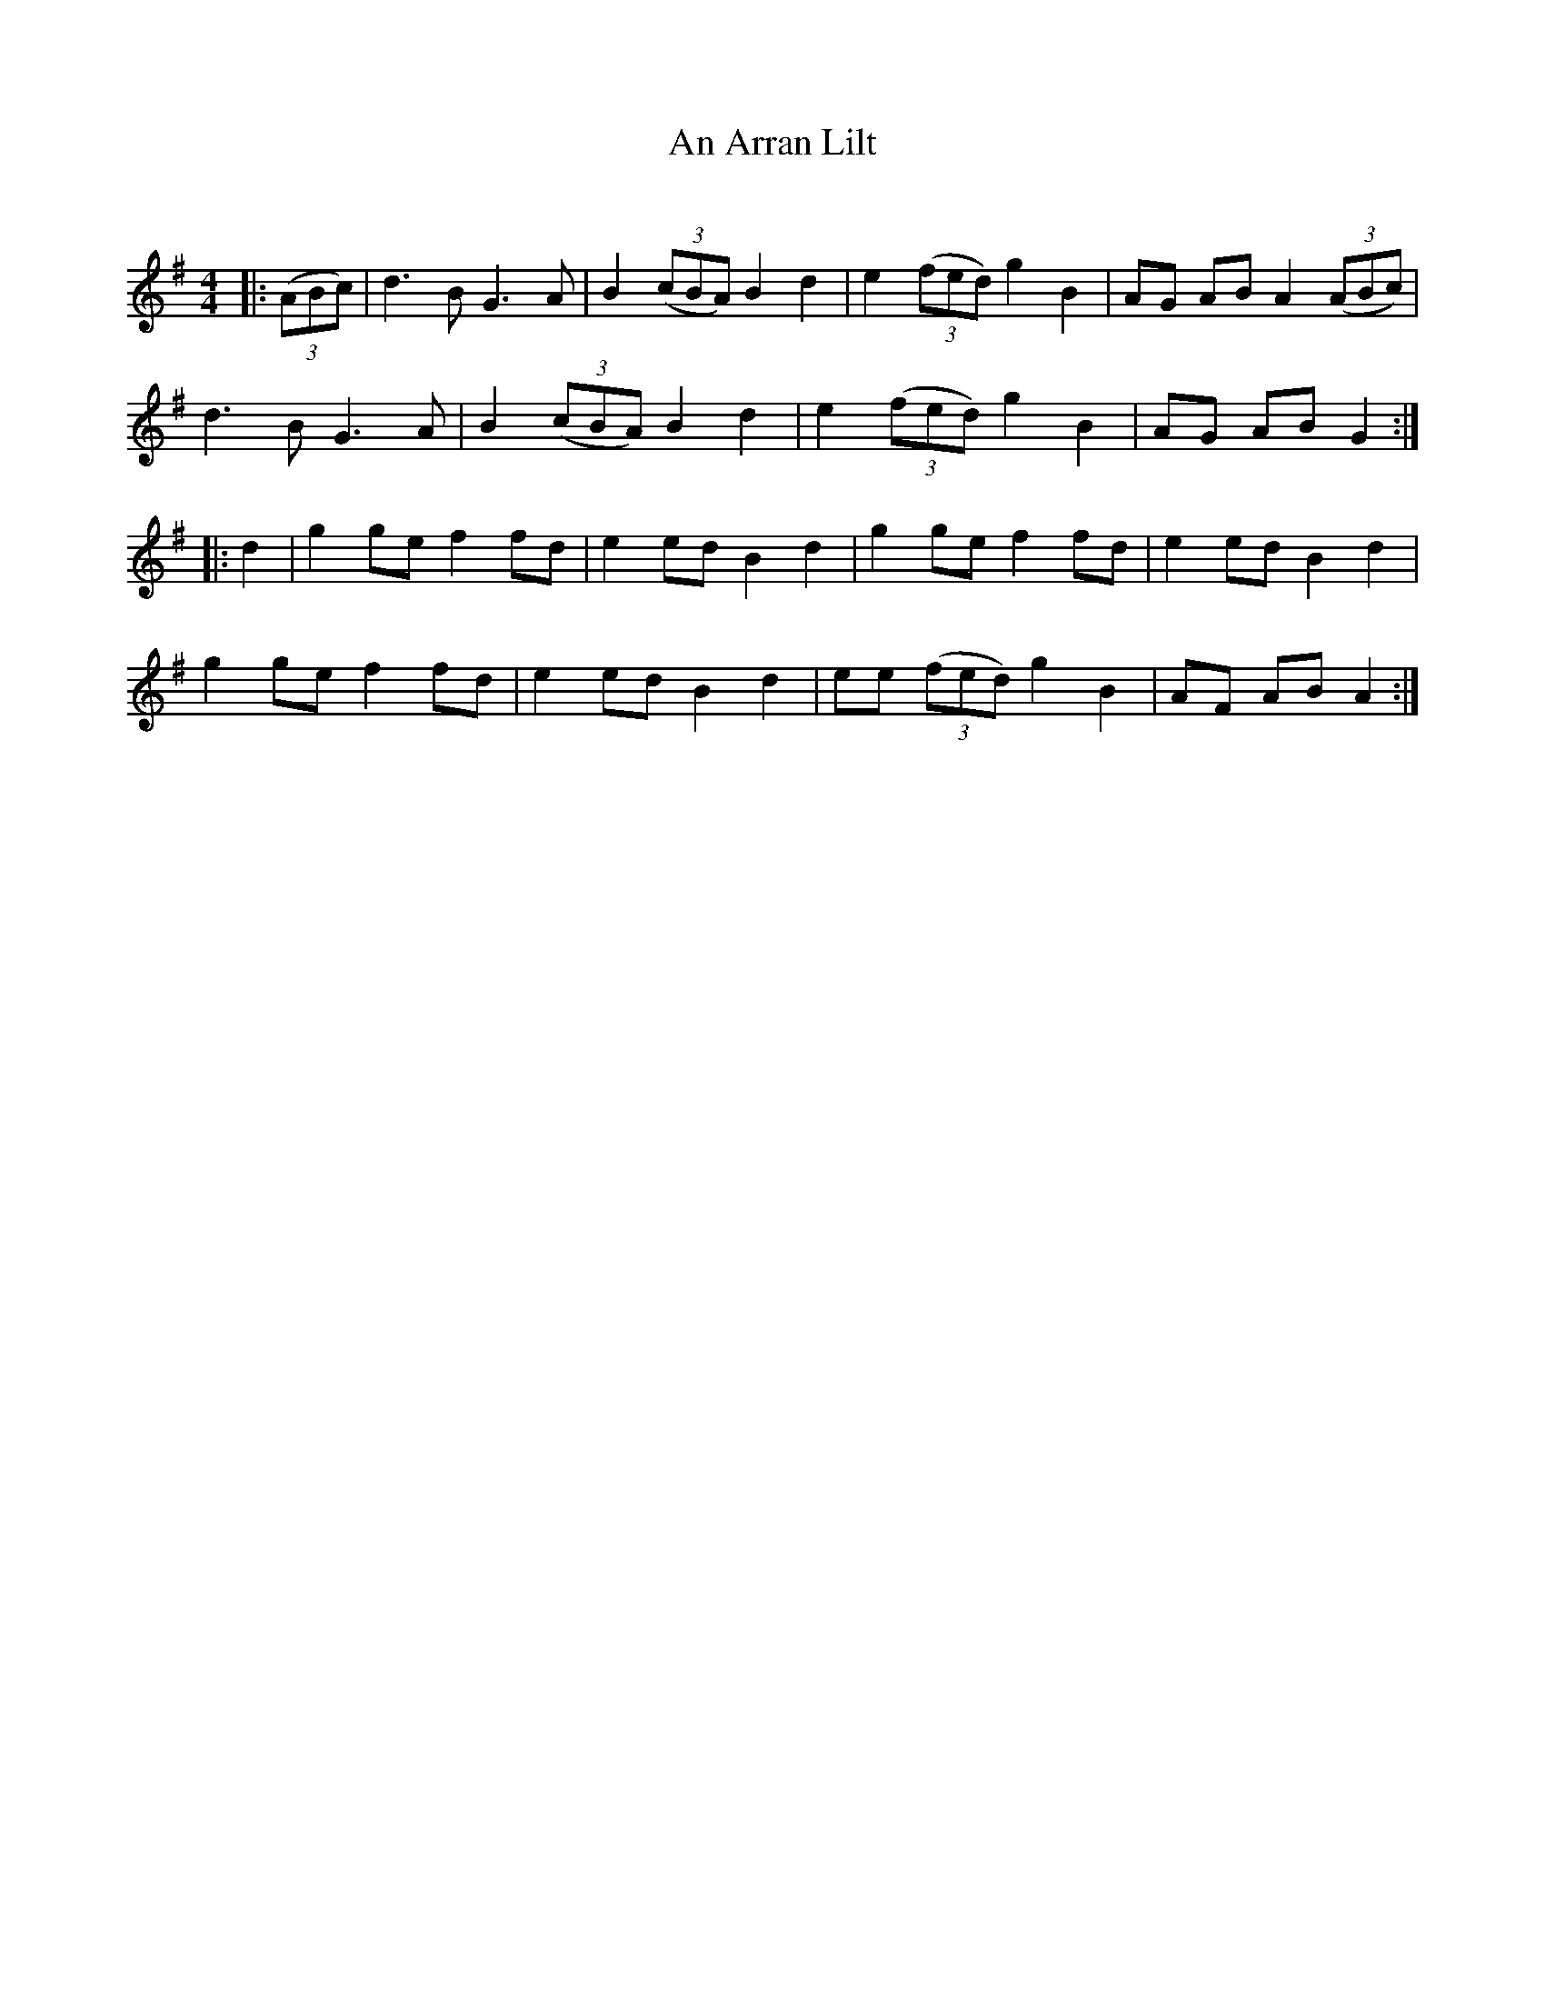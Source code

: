 X:1
T: An Arran Lilt
C:
R:Reel
I:speed 232
Q:232
K:G
M:4/4
L:1/8
|:((3ABc)|d3B G3A|B2 ((3cBA) B2d2|e2 ((3fed) g2B2|AG AB A2((3ABc)|
d3B G3A|B2 ((3cBA) B2d2|e2 ((3fed) g2B2|AG AB G2:|
|:d2|g2ge f2fd|e2ed B2d2|g2ge f2fd|e2ed B2d2|
g2ge f2fd|e2ed B2d2|ee ((3fed) g2B2|AF AB A2:|
